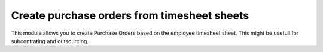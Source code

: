 ============================================
Create purchase orders from timesheet sheets
============================================

This module allows you to create Purchase Orders based on the employee timesheet sheet.
This might be usefull for subcontrating and outsourcing.
